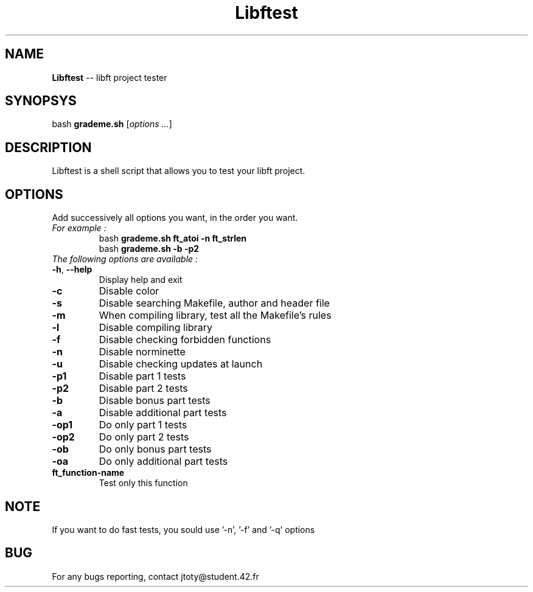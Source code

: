\" *************************************************************************** #
\"                                                                             #
\"                                                        :::      ::::::::    #
\"   help.1                                             :+:      :+:    :+:    #
\"                                                    +:+ +:+         +:+      #
\"   By: jtoty <jtoty@student.42.fr>                +#+  +:+       +#+         #
\"                                                +#+#+#+#+#+   +#+            #
\"   Created: 2017/02/25 15:42:01 by jtoty             #+#    #+#              #
\"   Updated: 2017/02/25 15:42:01 by jtoty            ###   ########.fr        #
\"                                                                             #
\" *************************************************************************** #

.TH Libftest "" "25 February 2017"
.SH NAME
.BR Libftest " -- libft project tester"
.SH SYNOPSYS
.RB bash " grademe.sh"
.RI [ "options ..." ]
.SH DESCRIPTION
Libftest is a shell script that allows you to test your libft project.
.SH OPTIONS
Add successively all options you want, in the order you want.
.TP
.I "For example :"
.br
bash
.B grademe.sh ft_atoi -n ft_strlen
.br
bash
.B grademe.sh -b -p2
.TP
.I "The following options are available :"
.TP
.BR -h ", " --help
Display help and exit
.TP
.B -c
Disable color
.TP
.B -s
Disable searching Makefile, author and header file
.TP
.B -m
When compiling library, test all the Makefile's rules
.TP
.B -l
Disable compiling library
.TP
.B -f
Disable checking forbidden functions
.TP
.B -n
Disable norminette
.TP
.B -u
Disable checking updates at launch
.TP
.B -p1
Disable part 1 tests
.TP
.B -p2
Disable part 2 tests
.TP
.B -b
Disable bonus part tests
.TP
.B -a
Disable additional part tests
.TP
.B -op1
Do only part 1 tests
.TP
.B -op2
Do only part 2 tests
.TP
.B -ob
Do only bonus part tests
.TP
.B -oa
Do only additional part tests
.TP
.B ft_function-name
Test only this function
.SH NOTE
If you want to do fast tests, you sould use '-n', '-f' and '-q' options
.SH BUG
For any bugs reporting, contact jtoty@student.42.fr
